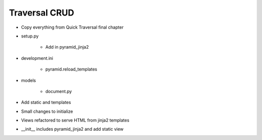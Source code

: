 ==============
Traversal CRUD
==============

- Copy everything from Quick Traversal final chapter

- setup.py

    - Add in pyramid_jinja2

- development.ini

    - pyramid.reload_templates

- models

    - document.py

- Add static and templates

- Small changes to initialize

- Views refactored to serve HTML from jinja2 templates

- __init__ includes pyramid_jinja2 and add static view